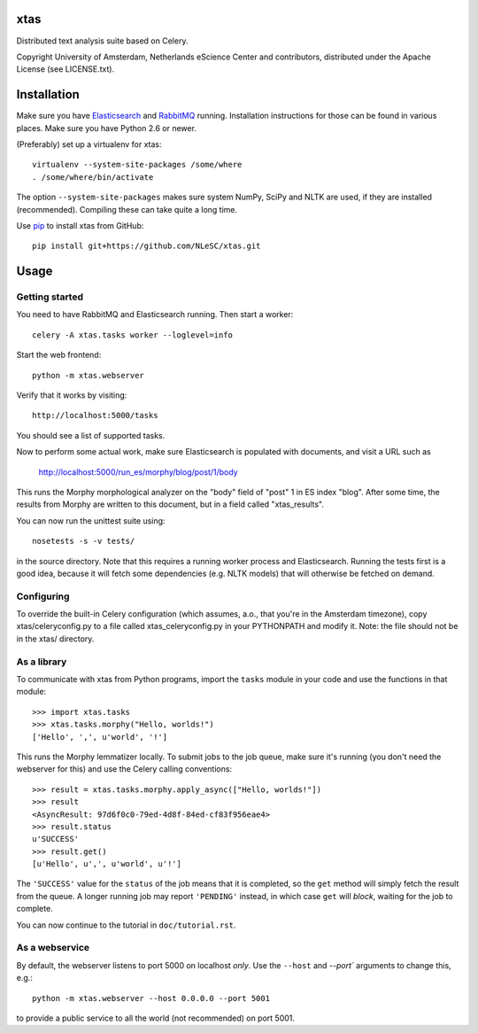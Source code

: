 xtas
====

Distributed text analysis suite based on Celery.

Copyright University of Amsterdam, Netherlands eScience Center and
contributors, distributed under the Apache License (see LICENSE.txt).


Installation
============

Make sure you have `Elasticsearch <http://www.elasticsearch.org/>`_ and
`RabbitMQ <http://www.rabbitmq.com/>`_ running. Installation instructions for
those can be found in various places. Make sure you have Python 2.6 or newer.

(Preferably) set up a virtualenv for xtas::

    virtualenv --system-site-packages /some/where
    . /some/where/bin/activate

The option ``--system-site-packages`` makes sure system NumPy, SciPy and NLTK
are used, if they are installed (recommended). Compiling these can take quite
a long time.

Use `pip <https://pypi.python.org/pypi/pip/1.1>`_ to install xtas from GitHub::

    pip install git+https://github.com/NLeSC/xtas.git


Usage
=====


Getting started
---------------

You need to have RabbitMQ and Elasticsearch running. Then start a worker::

    celery -A xtas.tasks worker --loglevel=info

Start the web frontend::

    python -m xtas.webserver

Verify that it works by visiting::

    http://localhost:5000/tasks

You should see a list of supported tasks.

Now to perform some actual work, make sure Elasticsearch is populated with
documents, and visit a URL such as

    http://localhost:5000/run_es/morphy/blog/post/1/body

This runs the Morphy morphological analyzer on the "body" field of "post" 1
in ES index "blog". After some time, the results from Morphy are written to
this document, but in a field called "xtas_results".

You can now run the unittest suite using::

    nosetests -s -v tests/

in the source directory. Note that this requires a running worker process and
Elasticsearch. Running the tests first is a good idea, because it will fetch
some dependencies (e.g. NLTK models) that will otherwise be fetched on demand.


Configuring
-----------
To override the built-in Celery configuration (which assumes, a.o., that
you're in the Amsterdam timezone), copy xtas/celeryconfig.py to a file
called xtas_celeryconfig.py in your PYTHONPATH and modify it. Note: the
file should not be in the xtas/ directory.


As a library
------------

To communicate with xtas from Python programs, import the ``tasks`` module in
your code and use the functions in that module::

    >>> import xtas.tasks
    >>> xtas.tasks.morphy("Hello, worlds!")
    ['Hello', ',', u'world', '!']

This runs the Morphy lemmatizer locally. To submit jobs to the job queue,
make sure it's running (you don't need the webserver for this) and use the
Celery calling conventions::

    >>> result = xtas.tasks.morphy.apply_async(["Hello, worlds!"])
    >>> result
    <AsyncResult: 97d6f0c0-79ed-4d8f-84ed-cf83f956eae4>
    >>> result.status
    u'SUCCESS'
    >>> result.get()
    [u'Hello', u',', u'world', u'!']

The ``'SUCCESS'`` value for the ``status`` of the job means that it is
completed, so the ``get`` method will simply fetch the result from the queue.
A longer running job may report ``'PENDING'`` instead, in which case ``get``
will *block*, waiting for the job to complete.

You can now continue to the tutorial in ``doc/tutorial.rst``.


As a webservice
---------------

By default, the webserver listens to port 5000 on localhost *only*. Use the
``--host`` and `--port`` arguments to change this, e.g.::

    python -m xtas.webserver --host 0.0.0.0 --port 5001

to provide a public service to all the world (not recommended) on port 5001.

